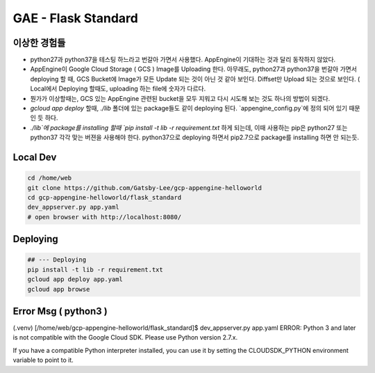 GAE - Flask Standard
====================

이상한 경험들
----------

* python27과 python37을 테스팅 하느라고 번갈아 가면서 사용했다. AppEngine이 기대하는 것과 달리 동작하지 않았다.
* AppEngine이 Google Cloud Storage ( GCS ) Image를 Uploading 한다. 아무래도, python27과 python37을 번갈아 가면서 deploying 할 때, GCS Bucket에 Image가 모든 Update 되는 것이 아닌 것 같아 보인다. Diffset만 Upload 되는 것으로 보인다. ( Local에서 Deploying 할때도, uploading 하는 file에 숫자가 다르다.
* 뭔가가 이상할때는, GCS 있는 AppEngine 관련된 bucket을 모두 지워고 다시 시도해 보는 것도 하나의 방법이 되겠다.
* `gcloud app deploy` 할때, `./lib` 폴더에 있는 package들도 같이 deploying 된다. `appengine_config.py`에 정의 되어 있기 때문인 듯 하다.
* `./lib`에 package를 installing 할때 `pip install -t lib -r requirement.txt` 하게 되는데, 이때 사용하는 pip은 python27 또는 python37 각각 맞는 버젼을 사용해야 한다. python37으로 deploying 하면서 pip2.7으로 package를 installing 하면 안 되는듯.


Local Dev
---------

.. code-block:: bash

    cd /home/web
    git clone https://github.com/Gatsby-Lee/gcp-appengine-helloworld
    cd gcp-appengine-helloworld/flask_standard
    dev_appserver.py app.yaml
    # open browser with http://localhost:8080/


Deploying
---------

.. code-block:: bash

    ## --- Deploying
    pip install -t lib -r requirement.txt
    gcloud app deploy app.yaml
    gcloud app browse


Error Msg ( python3 )
---------------------


(.venv) [/home/web/gcp-appengine-helloworld/flask_standard]$ dev_appserver.py app.yaml
ERROR: Python 3 and later is not compatible with the Google Cloud SDK. Please use Python version 2.7.x.

If you have a compatible Python interpreter installed, you can use it by setting
the CLOUDSDK_PYTHON environment variable to point to it.
